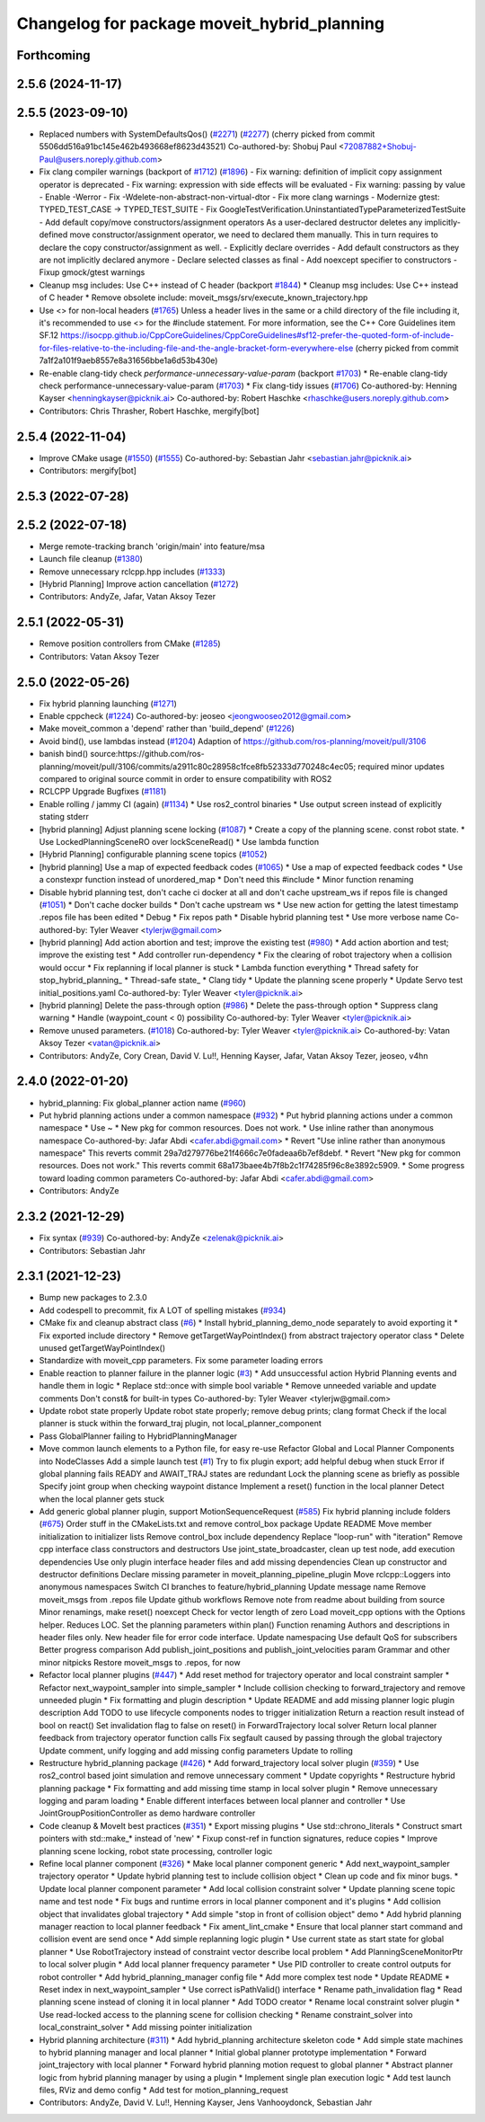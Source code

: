 ^^^^^^^^^^^^^^^^^^^^^^^^^^^^^^^^^^^^^^^^^^^^
Changelog for package moveit_hybrid_planning
^^^^^^^^^^^^^^^^^^^^^^^^^^^^^^^^^^^^^^^^^^^^

Forthcoming
-----------

2.5.6 (2024-11-17)
------------------

2.5.5 (2023-09-10)
------------------
* Replaced numbers with SystemDefaultsQos() (`#2271 <https://github.com/ros-planning/moveit2/issues/2271>`_) (`#2277 <https://github.com/ros-planning/moveit2/issues/2277>`_)
  (cherry picked from commit 5506dd516a91bc145e462b493668ef8623d43521)
  Co-authored-by: Shobuj Paul <72087882+Shobuj-Paul@users.noreply.github.com>
* Fix clang compiler warnings (backport of `#1712 <https://github.com/ros-planning/moveit2/issues/1712>`_) (`#1896 <https://github.com/ros-planning/moveit2/issues/1896>`_)
  - Fix warning: definition of implicit copy assignment operator is deprecated
  - Fix warning: expression with side effects will be evaluated
  - Fix warning: passing by value
  - Enable -Werror
  - Fix -Wdelete-non-abstract-non-virtual-dtor
  - Fix more clang warnings
  - Modernize gtest: TYPED_TEST_CASE -> TYPED_TEST_SUITE
  - Fix GoogleTestVerification.UninstantiatedTypeParameterizedTestSuite
  - Add default copy/move constructors/assignment operators
  As a user-declared destructor deletes any implicitly-defined move constructor/assignment operator,
  we need to declared them manually. This in turn requires to declare the copy constructor/assignment as well.
  - Explicitly declare overrides
  - Add default constructors as they are not implicitly declared anymore
  - Declare selected classes as final
  - Add noexcept specifier to constructors
  - Fixup gmock/gtest warnings
* Cleanup msg includes: Use C++ instead of C header (backport `#1844 <https://github.com/ros-planning/moveit2/issues/1844>`_)
  * Cleanup msg includes: Use C++ instead of C header
  * Remove obsolete include: moveit_msgs/srv/execute_known_trajectory.hpp
* Use <> for non-local headers (`#1765 <https://github.com/ros-planning/moveit2/issues/1765>`_)
  Unless a header lives in the same or a child directory of the file
  including it, it's recommended to use <> for the #include statement.
  For more information, see the C++ Core Guidelines item SF.12
  https://isocpp.github.io/CppCoreGuidelines/CppCoreGuidelines#sf12-prefer-the-quoted-form-of-include-for-files-relative-to-the-including-file-and-the-angle-bracket-form-everywhere-else
  (cherry picked from commit 7a1f2a101f9aeb8557e8a31656bbe1a6d53b430e)
* Re-enable clang-tidy check `performance-unnecessary-value-param` (backport `#1703 <https://github.com/ros-planning/moveit2/issues/1703>`_)
  * Re-enable clang-tidy check performance-unnecessary-value-param (`#1703 <https://github.com/ros-planning/moveit2/issues/1703>`_)
  * Fix clang-tidy issues (`#1706 <https://github.com/ros-planning/moveit2/issues/1706>`_)
  Co-authored-by: Henning Kayser <henningkayser@picknik.ai>
  Co-authored-by: Robert Haschke <rhaschke@users.noreply.github.com>
* Contributors: Chris Thrasher, Robert Haschke, mergify[bot]

2.5.4 (2022-11-04)
------------------
* Improve CMake usage (`#1550 <https://github.com/ros-planning/moveit2/issues/1550>`_) (`#1555 <https://github.com/ros-planning/moveit2/issues/1555>`_)
  Co-authored-by: Sebastian Jahr <sebastian.jahr@picknik.ai>
* Contributors: mergify[bot]

2.5.3 (2022-07-28)
------------------

2.5.2 (2022-07-18)
------------------
* Merge remote-tracking branch 'origin/main' into feature/msa
* Launch file cleanup (`#1380 <https://github.com/ros-planning/moveit2/issues/1380>`_)
* Remove unnecessary rclcpp.hpp includes (`#1333 <https://github.com/ros-planning/moveit2/issues/1333>`_)
* [Hybrid Planning] Improve action cancellation (`#1272 <https://github.com/ros-planning/moveit2/issues/1272>`_)
* Contributors: AndyZe, Jafar, Vatan Aksoy Tezer

2.5.1 (2022-05-31)
------------------
* Remove position controllers from CMake (`#1285 <https://github.com/ros-planning/moveit2/issues/1285>`_)
* Contributors: Vatan Aksoy Tezer

2.5.0 (2022-05-26)
------------------
* Fix hybrid planning launching (`#1271 <https://github.com/ros-planning/moveit2/issues/1271>`_)
* Enable cppcheck (`#1224 <https://github.com/ros-planning/moveit2/issues/1224>`_)
  Co-authored-by: jeoseo <jeongwooseo2012@gmail.com>
* Make moveit_common a 'depend' rather than 'build_depend' (`#1226 <https://github.com/ros-planning/moveit2/issues/1226>`_)
* Avoid bind(), use lambdas instead (`#1204 <https://github.com/ros-planning/moveit2/issues/1204>`_)
  Adaption of https://github.com/ros-planning/moveit/pull/3106
* banish bind()
  source:https://github.com/ros-planning/moveit/pull/3106/commits/a2911c80c28958c1fce8fb52333d770248c4ec05; required minor updates compared to original source commit in order to ensure compatibility with ROS2
* RCLCPP Upgrade Bugfixes (`#1181 <https://github.com/ros-planning/moveit2/issues/1181>`_)
* Enable rolling / jammy CI (again) (`#1134 <https://github.com/ros-planning/moveit2/issues/1134>`_)
  * Use ros2_control binaries
  * Use output screen instead of explicitly stating stderr
* [hybrid planning] Adjust planning scene locking (`#1087 <https://github.com/ros-planning/moveit2/issues/1087>`_)
  * Create a copy of the planning scene. const robot state.
  * Use LockedPlanningSceneRO over lockSceneRead()
  * Use lambda function
* [Hybrid Planning] configurable planning scene topics (`#1052 <https://github.com/ros-planning/moveit2/issues/1052>`_)
* [hybrid planning] Use a map of expected feedback codes (`#1065 <https://github.com/ros-planning/moveit2/issues/1065>`_)
  * Use a map of expected feedback codes
  * Use a constexpr function instead of unordered_map
  * Don't need this #include
  * Minor function renaming
* Disable hybrid planning test, don't cache ci docker at all and don't cache upstream_ws if repos file is changed (`#1051 <https://github.com/ros-planning/moveit2/issues/1051>`_)
  * Don't cache docker builds
  * Don't cache upstream ws
  * Use new action for getting the latest timestamp .repos file has been edited
  * Debug
  * Fix repos path
  * Disable hybrid planning test
  * Use more verbose name
  Co-authored-by: Tyler Weaver <tylerjw@gmail.com>
* [hybrid planning] Add action abortion and test; improve the existing test (`#980 <https://github.com/ros-planning/moveit2/issues/980>`_)
  * Add action abortion and test; improve the existing test
  * Add controller run-dependency
  * Fix the clearing of robot trajectory when a collision would occur
  * Fix replanning if local planner is stuck
  * Lambda function everything
  * Thread safety for stop_hybrid_planning\_
  * Thread-safe state\_
  * Clang tidy
  * Update the planning scene properly
  * Update Servo test initial_positions.yaml
  Co-authored-by: Tyler Weaver <tyler@picknik.ai>
* [hybrid planning] Delete the pass-through option (`#986 <https://github.com/ros-planning/moveit2/issues/986>`_)
  * Delete the pass-through option
  * Suppress clang warning
  * Handle (waypoint_count < 0) possibility
  Co-authored-by: Tyler Weaver <tyler@picknik.ai>
* Remove unused parameters. (`#1018 <https://github.com/ros-planning/moveit2/issues/1018>`_)
  Co-authored-by: Tyler Weaver <tyler@picknik.ai>
  Co-authored-by: Vatan Aksoy Tezer <vatan@picknik.ai>
* Contributors: AndyZe, Cory Crean, David V. Lu!!, Henning Kayser, Jafar, Vatan Aksoy Tezer, jeoseo, v4hn

2.4.0 (2022-01-20)
------------------
* hybrid_planning: Fix global_planner action name (`#960 <https://github.com/ros-planning/moveit2/issues/960>`_)
* Put hybrid planning actions under a common namespace (`#932 <https://github.com/ros-planning/moveit2/issues/932>`_)
  * Put hybrid planning actions under a common namespace
  * Use ~
  * New pkg for common resources. Does not work.
  * Use inline rather than anonymous namespace
  Co-authored-by: Jafar Abdi <cafer.abdi@gmail.com>
  * Revert "Use inline rather than anonymous namespace"
  This reverts commit 29a7d279776be21f4666c7e0fadeaa6b7ef8debf.
  * Revert "New pkg for common resources. Does not work."
  This reverts commit 68a173baee4b7f8b2c1f74285f96c8e3892c5909.
  * Some progress toward loading common parameters
  Co-authored-by: Jafar Abdi <cafer.abdi@gmail.com>
* Contributors: AndyZe

2.3.2 (2021-12-29)
------------------
* Fix syntax (`#939 <https://github.com/ros-planning/moveit2/issues/939>`_)
  Co-authored-by: AndyZe <zelenak@picknik.ai>
* Contributors: Sebastian Jahr

2.3.1 (2021-12-23)
------------------
* Bump new packages to 2.3.0
* Add codespell to precommit, fix A LOT of spelling mistakes (`#934 <https://github.com/ros-planning/moveit2/issues/934>`_)
* CMake fix and cleanup abstract class (`#6 <https://github.com/ros-planning/moveit2/issues/6>`_)
  * Install hybrid_planning_demo_node separately to avoid exporting it
  * Fix exported include directory
  * Remove getTargetWayPointIndex() from abstract trajectory operator class
  * Delete unused getTargetWayPointIndex()
* Standardize with moveit_cpp parameters. Fix some parameter loading errors
* Enable reaction to planner failure in the planner logic (`#3 <https://github.com/ros-planning/moveit2/issues/3>`_)
  * Add unsuccessful action Hybrid Planning events and handle them in logic
  * Replace std::once with simple bool variable
  * Remove unneeded variable and update comments
  Don't const& for built-in types
  Co-authored-by: Tyler Weaver <tylerjw@gmail.com>
* Update robot state properly
  Update robot state properly; remove debug prints; clang format
  Check if the local planner is stuck within the forward_traj plugin, not local_planner_component
* Pass GlobalPlanner failing to HybridPlanningManager
* Move common launch elements to a Python file, for easy re-use
  Refactor Global and Local Planner Components into NodeClasses
  Add a simple launch test (`#1 <https://github.com/ros-planning/moveit2/issues/1>`_)
  Try to fix plugin export; add helpful debug when stuck
  Error if global planning fails
  READY and AWAIT_TRAJ states are redundant
  Lock the planning scene as briefly as possible
  Specify joint group when checking waypoint distance
  Implement a reset() function in the local planner
  Detect when the local planner gets stuck
* Add generic global planner plugin, support MotionSequenceRequest (`#585 <https://github.com/ros-planning/moveit2/issues/585>`_)
  Fix hybrid planning include folders (`#675 <https://github.com/ros-planning/moveit2/issues/675>`_)
  Order stuff in the CMakeLists.txt and remove control_box package
  Update README
  Move member initialization to initializer lists
  Remove control_box include dependency
  Replace "loop-run" with "iteration"
  Remove cpp interface class constructors and destructors
  Use joint_state_broadcaster, clean up test node, add execution dependencies
  Use only plugin interface header files and add missing dependencies
  Clean up constructor and destructor definitions
  Declare missing parameter in moveit_planning_pipeline_plugin
  Move rclcpp::Loggers into anonymous namespaces
  Switch CI branches to feature/hybrid_planning
  Update message name
  Remove moveit_msgs from .repos file
  Update github workflows
  Remove note from readme about building from source
  Minor renamings, make reset() noexcept
  Check for vector length of zero
  Load moveit_cpp options with the Options helper. Reduces LOC.
  Set the planning parameters within plan()
  Function renaming
  Authors and descriptions in header files only. New header file for error code interface.
  Update namespacing
  Use default QoS for subscribers
  Better progress comparison
  Add publish_joint_positions and publish_joint_velocities param
  Grammar and other minor nitpicks
  Restore moveit_msgs to .repos, for now
* Refactor local planner plugins (`#447 <https://github.com/ros-planning/moveit2/issues/447>`_)
  * Add reset method for trajectory operator and local constraint sampler
  * Refactor next_waypoint_sampler into simple_sampler
  * Include collision checking to forward_trajectory and remove unneeded plugin
  * Fix formatting and plugin description
  * Update README and add missing planner logic plugin description
  Add TODO to use lifecycle components nodes to trigger initialization
  Return a reaction result instead of bool on react()
  Set invalidation flag to false on reset() in ForwardTrajectory local solver
  Return local planner feedback from trajectory operator function calls
  Fix segfault caused by passing through the global trajectory
  Update comment, unify logging and add missing config parameters
  Update to rolling
* Restructure hybrid_planning package (`#426 <https://github.com/ros-planning/moveit2/issues/426>`_)
  * Add forward_trajectory local solver plugin (`#359 <https://github.com/ros-planning/moveit2/issues/359>`_)
  * Use ros2_control based joint simulation and remove unnecessary comment
  * Update copyrights
  * Restructure hybrid planning package
  * Fix formatting and add missing time stamp in local solver plugin
  * Remove unnecessary logging and param loading
  * Enable different interfaces between local planner and controller
  * Use JointGroupPositionController as demo hardware controller
* Code cleanup & MoveIt best practices (`#351 <https://github.com/ros-planning/moveit2/issues/351>`_)
  * Export missing plugins
  * Use std::chrono_literals
  * Construct smart pointers with std::make\_* instead of 'new'
  * Fixup const-ref in function signatures, reduce copies
  * Improve planning scene locking, robot state processing, controller logic
* Refine local planner component (`#326 <https://github.com/ros-planning/moveit2/issues/326>`_)
  * Make local planner component generic
  * Add next_waypoint_sampler trajectory operator
  * Update hybrid planning test to include collision object
  * Clean up code and fix minor bugs.
  * Update local planner component parameter
  * Add local collision constraint solver
  * Update planning scene topic name and test node
  * Fix bugs and runtime errors in local planner component and it's plugins
  * Add collision object that invalidates global trajectory
  * Add simple "stop in front of collision object" demo
  * Add hybrid planning manager reaction to local planner feedback
  * Fix ament_lint_cmake
  * Ensure that local planner start command and collision event are send once
  * Add simple replanning logic plugin
  * Use current state as start state for global planner
  * Use RobotTrajectory instead of constraint vector describe local problem
  * Add PlanningSceneMonitorPtr to local solver plugin
  * Add local planner frequency parameter
  * Use PID controller to create control outputs for robot controller
  * Add hybrid_planning_manager config file
  * Add more complex test node
  * Update README
  * Reset index in next_waypoint_sampler
  * Use correct isPathValid() interface
  * Rename path_invalidation flag
  * Read planning scene instead of cloning it in local planner
  * Add TODO creator
  * Rename local constraint solver plugin
  * Use read-locked access to the planning scene for collision checking
  * Rename constraint_solver into local_constraint_solver
  * Add missing pointer initialization
* Hybrid planning architecture (`#311 <https://github.com/ros-planning/moveit2/issues/311>`_)
  * Add hybrid_planning architecture skeleton code
  * Add simple state machines to hybrid planning manager and local planner
  * Initial global planner prototype implementation
  * Forward joint_trajectory with local planner
  * Forward hybrid planning motion request to global planner
  * Abstract planner logic from hybrid planning manager by using a plugin
  * Implement single plan execution logic
  * Add test launch files, RViz and demo config
  * Add test for motion_planning_request
* Contributors: AndyZe, David V. Lu!!, Henning Kayser, Jens Vanhooydonck, Sebastian Jahr
